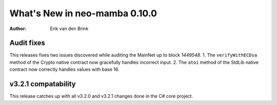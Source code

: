 .. _whatsnew-v0100:

********************************
  What's New in neo-mamba 0.10.0
********************************

:Author: Erik van den Brink

Audit fixes
===========

This releases fixes two issues discovered while auditing the MainNet up to block `1449548`.
1. The ``verifyWithECDsa`` method of the Crypto native contract now gracefully handles incorrect input.
2. The ``atoi`` method of the StdLib native contract now correctly handles values with base 16.


v3.2.1 compatability
====================

This release catches up with all v3.2.0 and v3.2.1 changes done in the C# core project.